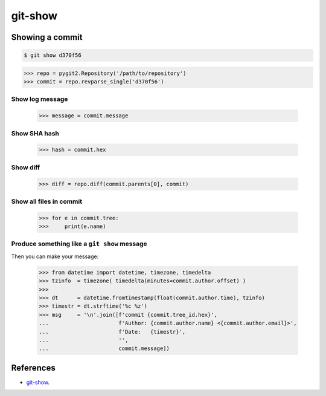 **********************************************************************
git-show
**********************************************************************

----------------------------------------------------------------------
Showing a commit
----------------------------------------------------------------------

.. code-block:: bash

    $ git show d370f56

.. code-block:: python

    >>> repo = pygit2.Repository('/path/to/repository')
    >>> commit = repo.revparse_single('d370f56')

======================================================================
Show log message
======================================================================

    >>> message = commit.message

======================================================================
Show SHA hash
======================================================================

    >>> hash = commit.hex

======================================================================
Show diff
======================================================================

    >>> diff = repo.diff(commit.parents[0], commit)

======================================================================
Show all files in commit
======================================================================

    >>> for e in commit.tree:
    >>>     print(e.name)

======================================================================
Produce something like a ``git show`` message
======================================================================

Then you can make your message:

    >>> from datetime import datetime, timezone, timedelta
    >>> tzinfo  = timezone( timedelta(minutes=commit.author.offset) )
    >>>
    >>> dt      = datetime.fromtimestamp(float(commit.author.time), tzinfo)
    >>> timestr = dt.strftime('%c %z')
    >>> msg     = '\n'.join([f'commit {commit.tree_id.hex}',
    ...                      f'Author: {commit.author.name} <{commit.author.email}>',
    ...                      f'Date:   {timestr}',
    ...                      '',
    ...                      commit.message])

----------------------------------------------------------------------
References
----------------------------------------------------------------------

- git-show_.

.. _git-show: https://www.kernel.org/pub/software/scm/git/docs/git-show.html
